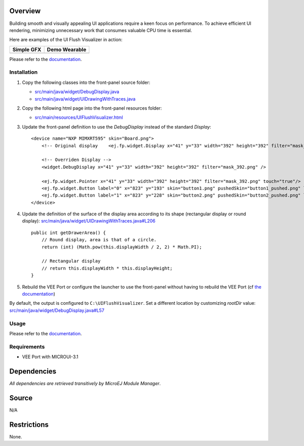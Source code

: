 .. Copyright 2023 MicroEJ Corp. All rights reserved.
.. Use of this source code is governed by a BSD-style license that can be found with this software.

Overview
========

Building smooth and visually appealing UI applications require a keen focus on performance.
To achieve efficient UI rendering, minimizing unnecessary work that consumes valuable CPU time is essential.

Here are examples of the UI Flush Visualizer in action:

+----------------------------------------------------------------+--------------------------------------------------------------------+
|Simple GFX                                                      | Demo Wearable                                                      |
+================================================================+====================================================================+
| .. image:: images/small-demo-ui-flush-visualizer-simpleGFX.png | .. image:: images/small-demo-ui-flush-visualizer-demo-wearable.png |
+----------------------------------------------------------------+--------------------------------------------------------------------+

Please refer to the `documentation <https://docs.microej.com/en/latest/ApplicationDeveloperGuide/UI/Advanced/how-to-microui-flush-visualizer.html>`__.

Installation
------------

1. Copy the following classes into the front-panel source folder:

   - `<src/main/java/widget/DebugDisplay.java>`__
   - `<src/main/java/widget/UIDrawingWithTraces.java>`__
2. Copy the following html page into the front-panel resources folder:

   - `<src/main/resources/UIFlushVisualizer.html>`__

3. Update the front-panel definition to use the `DebugDisplay` instead of the standard `Display`:

   ::

       <device name="NXP MIMXRT595" skin="Board.png">
           <!-- Original display    <ej.fp.widget.Display x="41" y="33" width="392" height="392" filter="mask_392.png" /> -->

           <!-- Overriden Display -->
           <widget.DebugDisplay x="41" y="33" width="392" height="392" filter="mask_392.png" />

           <ej.fp.widget.Pointer x="41" y="33" width="392" height="392" filter="mask_392.png" touch="true"/>
           <ej.fp.widget.Button label="0" x="823" y="193" skin="button1.png" pushedSkin="button1_pushed.png" listenerClass="ej.fp.widget.ButtonListener"/>
           <ej.fp.widget.Button label="1" x="823" y="228" skin="button2.png" pushedSkin="button2_pushed.png" listenerClass="ej.fp.widget.ButtonListener"/>
       </device>

4. Update the definition of the surface of the display area according to its shape (rectangular display or round display): `<src/main/java/widget/UIDrawingWithTraces.java#L206>`__

   ::

       public int getDrawerArea() {
           // Round display, area is that of a circle.
           return (int) (Math.pow(this.displayWidth / 2, 2) * Math.PI);
   
           // Rectangular display
           // return this.displayWidth * this.displayHeight;
       }

5. Rebuild the VEE Port or configure the launcher to use the front-panel without having to rebuild the VEE Port (cf `the documentation <https://docs.microej.com/en/latest/VEEPortingGuide/frontpanel.html#advanced-test-the-front-panel-project>`__)

   .. image:: images/ui-flush-visualizer-fp-launcher.png

By default, the output is configured to ``C:\UIFlushVisualizer``.
Set a different location by customizing `rootDir` value: `<src/main/java/widget/DebugDisplay.java#L57>`__

Usage
-----

Please refer to the `documentation <https://docs.microej.com/en/latest/ApplicationDeveloperGuide/UI/Advanced/how-to-microui-flush-visualizer.html>`__.

Requirements
------------

- VEE Port with MICROUI-3.1

Dependencies
============

*All dependencies are retrieved transitively by MicroEJ Module Manager*.

Source
======

N/A

Restrictions
============

None.
